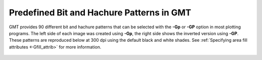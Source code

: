 Predefined Bit and Hachure Patterns in GMT
==========================================

GMT provides 90 different bit and hachure patterns that can be
selected with the **-Gp** or **-GP** option in most plotting programs.
The left side of each image was created using **-Gp**, the right side
shows the inverted version using **-GP**. These patterns are reproduced
below at 300 dpi using the default black and white shades.
See :ref:`Specifying area fill attributes <-Gfill_attrib>` for more information.

.. figure:: /_images/GMT_App_E.*
   :width: 500 px
   :align: center

.. toggle::

   Here is the source script for the figure above:

   .. literalinclude:: /_verbatim/GMT_App_E.txt